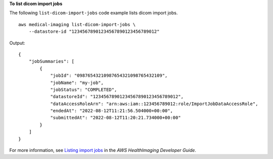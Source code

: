 **To list dicom import jobs**

The following ``list-dicom-import-jobs`` code example lists dicom import jobs. ::

    aws medical-imaging list-dicom-import-jobs \
        --datastore-id "12345678901234567890123456789012"

Output::

    {
        "jobSummaries": [
            {
                "jobId": "09876543210987654321098765432109",
                "jobName": "my-job",
                "jobStatus": "COMPLETED",
                "datastoreId": "12345678901234567890123456789012",
                "dataAccessRoleArn": "arn:aws:iam::123456789012:role/ImportJobDataAccessRole",
                "endedAt": "2022-08-12T11:21:56.504000+00:00",
                "submittedAt": "2022-08-12T11:20:21.734000+00:00"
            }
        ]
    }

For more information, see `Listing import jobs <https://docs.aws.amazon.com/healthimaging/latest/devguide/list-dicom-import-jobs.html>`__ in the *AWS HealthImaging Developer Guide*.
